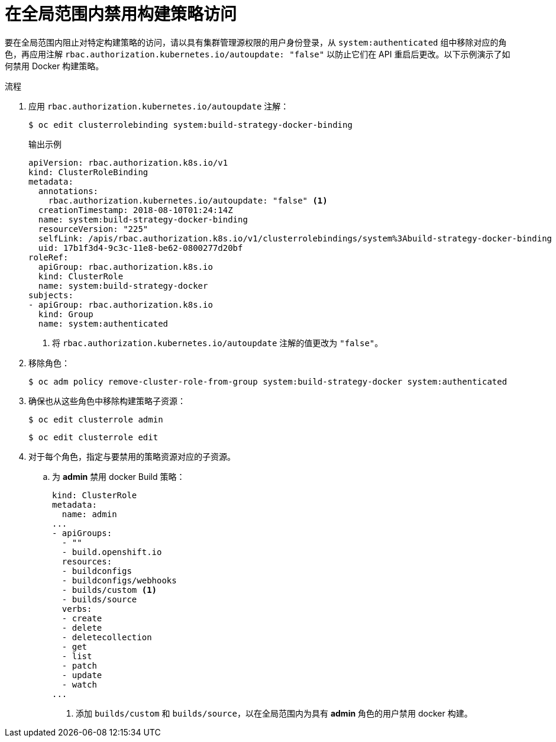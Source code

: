 // Module included in the following assemblies:
//
// * builds/securing-builds-by-strategy.adoc


:_content-type: PROCEDURE
[id="builds-disabling-build-strategy-globally_{context}"]
= 在全局范围内禁用构建策略访问

要在全局范围内阻止对特定构建策略的访问，请以具有集群管理源权限的用户身份登录，从 `system:authenticated` 组中移除对应的角色，再应用注解 `rbac.authorization.kubernetes.io/autoupdate: "false"` 以防止它们在 API 重启后更改。以下示例演示了如何禁用 Docker 构建策略。

.流程

. 应用 `rbac.authorization.kubernetes.io/autoupdate` 注解：
+
[source,terminal]
----
$ oc edit clusterrolebinding system:build-strategy-docker-binding
----
+
.输出示例
[source,yaml]
----
apiVersion: rbac.authorization.k8s.io/v1
kind: ClusterRoleBinding
metadata:
  annotations:
    rbac.authorization.kubernetes.io/autoupdate: "false" <1>
  creationTimestamp: 2018-08-10T01:24:14Z
  name: system:build-strategy-docker-binding
  resourceVersion: "225"
  selfLink: /apis/rbac.authorization.k8s.io/v1/clusterrolebindings/system%3Abuild-strategy-docker-binding
  uid: 17b1f3d4-9c3c-11e8-be62-0800277d20bf
roleRef:
  apiGroup: rbac.authorization.k8s.io
  kind: ClusterRole
  name: system:build-strategy-docker
subjects:
- apiGroup: rbac.authorization.k8s.io
  kind: Group
  name: system:authenticated
----
<1> 将 `rbac.authorization.kubernetes.io/autoupdate` 注解的值更改为 `"false"`。

. 移除角色：
+
[source,terminal]
----
$ oc adm policy remove-cluster-role-from-group system:build-strategy-docker system:authenticated
----

. 确保也从这些角色中移除构建策略子资源：
+
[source,terminal]
----
$ oc edit clusterrole admin
----
+
[source,terminal]
----
$ oc edit clusterrole edit
----

. 对于每个角色，指定与要禁用的策略资源对应的子资源。

.. 为 *admin* 禁用 docker Build 策略：
+
[source,yaml]
----
kind: ClusterRole
metadata:
  name: admin
...
- apiGroups:
  - ""
  - build.openshift.io
  resources:
  - buildconfigs
  - buildconfigs/webhooks
  - builds/custom <1>
  - builds/source
  verbs:
  - create
  - delete
  - deletecollection
  - get
  - list
  - patch
  - update
  - watch
...
----
<1> 添加 `builds/custom` 和 `builds/source`，以在全局范围内为具有 *admin* 角色的用户禁用 docker 构建。
